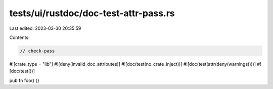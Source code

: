 tests/ui/rustdoc/doc-test-attr-pass.rs
======================================

Last edited: 2023-03-30 20:35:59

Contents:

.. code-block:: rs

    // check-pass

#![crate_type = "lib"]
#![deny(invalid_doc_attributes)]
#![doc(test(no_crate_inject))]
#![doc(test(attr(deny(warnings))))]
#![doc(test())]

pub fn foo() {}



